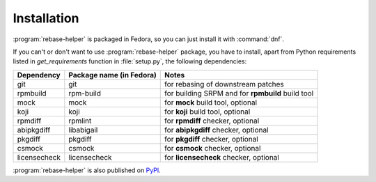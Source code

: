 Installation
============

:program:`rebase-helper` is packaged in Fedora, so you can just install it with :command:`dnf`.

If you can't or don't want to use :program:`rebase-helper` package, you have to install,
apart from Python requirements listed in `get_requirements` function in :file:`setup.py`,
the following dependencies:

============ ======================== =================================================
Dependency   Package name (in Fedora) Notes
============ ======================== =================================================
git          git                      for rebasing of downstream patches
rpmbuild     rpm-build                for building SRPM and for **rpmbuild** build tool
mock         mock                     for **mock** build tool, optional
koji         koji                     for **koji** build tool, optional
rpmdiff      rpmlint                  for **rpmdiff** checker, optional
abipkgdiff   libabigail               for **abipkgdiff** checker, optional
pkgdiff      pkgdiff                  for **pkgdiff** checker, optional
csmock       csmock                   for **csmock** checker, optional
licensecheck licensecheck             for **licensecheck** checker, optional
============ ======================== =================================================

:program:`rebase-helper` is also published on `PyPI <https://pypi.org/project/rebasehelper/>`_.
